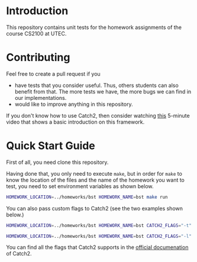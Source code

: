 #+PROPERTY: HEADER-ARGS :dir (symbol-value 'default-directory) :exports both

* Introduction

This repository contains unit tests for the homework assignments of the course CS2100 at UTEC.

* Contributing

Feel free to create a pull request if you

+ have tests that you consider useful. Thus, others students can also benefit from that. The more tests we have, the more bugs we can find in our implementations.
+ would like to improve anything in this repository.

If you don't know how to use Catch2, then consider watching [[https://www.youtube.com/watch?v=LYKOqZCB6lQ][this]] 5-minute video that shows a basic introduction on this framework.

* Quick Start Guide

First of all, you need clone this repository.

Having done that, you only need to execute =make=, but in order for =make= to know the location of the files and the name of the homework you want to test, you need to set environment variables as shown below.

#+begin_src bash :prologue "exec 2>&1" :epilogue ":"
HOMEWORK_LOCATION=../homeworks/bst HOMEWORK_NAME=bst make run
#+end_src

#+RESULTS:
#+begin_example
g++ -I ../homeworks/bst tests-main.o ./tests-bst.cpp
./a.out 
===============================================================================
All tests passed (8 assertions in 2 test cases)

#+end_example

You can also pass custom flags to Catch2 (see the two examples shown below.)

#+begin_src bash :prologue "exec 2>&1" :epilogue ":"
HOMEWORK_LOCATION=../homeworks/bst HOMEWORK_NAME=bst CATCH2_FLAGS="-t" make run
#+end_src

#+RESULTS:
#+begin_example
g++ -I ../homeworks/bst tests-main.o ./tests-bst.cpp
./a.out -t
All available tags:
   2  [BSTree]
   1  [maxValue]
   1  [minValue]
3 tags

make: *** [makefile:38: run] Error 3
#+end_example

#+begin_src bash :prologue "exec 2>&1" :epilogue ":"
HOMEWORK_LOCATION=../homeworks/bst HOMEWORK_NAME=bst CATCH2_FLAGS="-l" make run
#+end_src

#+RESULTS:
#+begin_example
g++ -I ../homeworks/bst tests-main.o ./tests-bst.cpp
./a.out -l
All available test cases:
  Getting the minimum value in a BST
      [BSTree][minValue]
  Getting the maximum value in a BST
      [BSTree][maxValue]
2 test cases

make: *** [makefile:38: run] Error 2
#+end_example

You can find all the flags that Catch2 supports in the [[https://github.com/catchorg/Catch2/blob/devel/docs/command-line.md][official documenation]] of Catch2.

